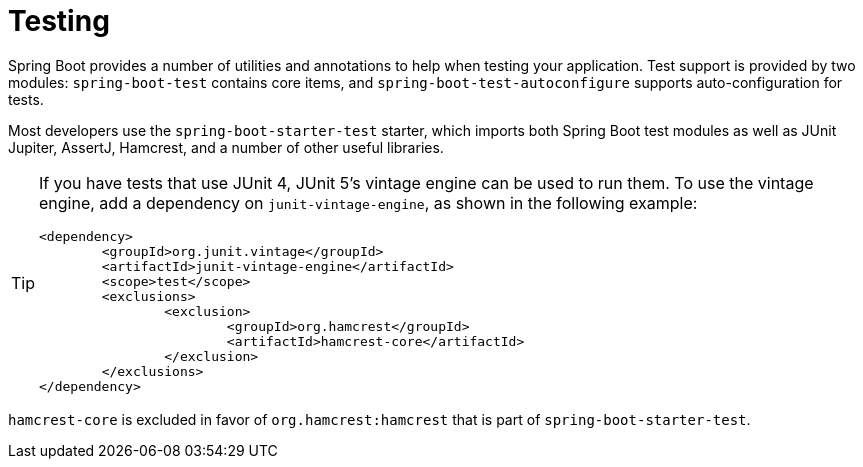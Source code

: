[[testing]]
= Testing

Spring Boot provides a number of utilities and annotations to help when testing your application.
Test support is provided by two modules: `spring-boot-test` contains core items, and `spring-boot-test-autoconfigure` supports auto-configuration for tests.

Most developers use the `spring-boot-starter-test` starter, which imports both Spring Boot test modules as well as JUnit Jupiter, AssertJ, Hamcrest, and a number of other useful libraries.

[TIP]
====
If you have tests that use JUnit 4, JUnit 5's vintage engine can be used to run them.
To use the vintage engine, add a dependency on `junit-vintage-engine`, as shown in the following example:

[source,xml]
----
<dependency>
	<groupId>org.junit.vintage</groupId>
	<artifactId>junit-vintage-engine</artifactId>
	<scope>test</scope>
	<exclusions>
		<exclusion>
			<groupId>org.hamcrest</groupId>
			<artifactId>hamcrest-core</artifactId>
		</exclusion>
	</exclusions>
</dependency>
----
====

`hamcrest-core` is excluded in favor of `org.hamcrest:hamcrest` that is part of `spring-boot-starter-test`.
